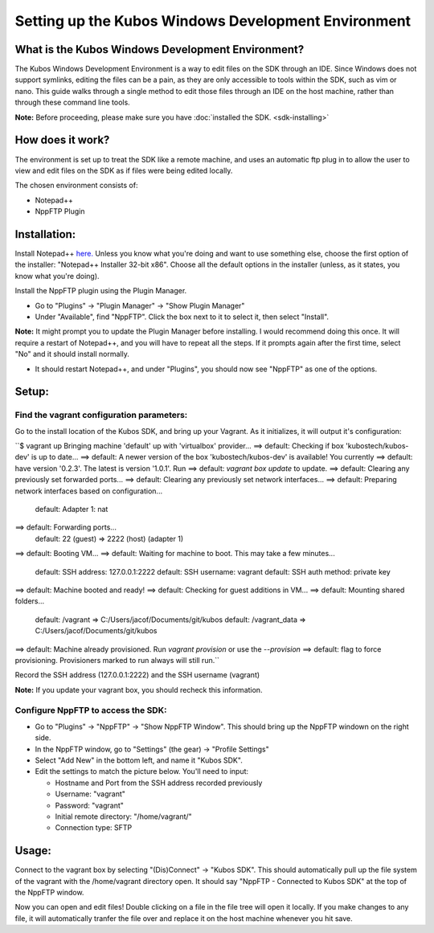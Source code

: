 Setting up the Kubos Windows Development Environment
====================================================

What is the Kubos Windows Development Environment?
--------------------------------------------------

The Kubos Windows Development Environment is a way to edit files on the SDK through an IDE. Since Windows does not support symlinks, editing the files can be a pain, as they are only accessible to tools within the SDK, such as vim or nano. This guide walks through a single method to edit those files through an IDE on the host machine, rather than through these command line tools. 

**Note:** Before proceeding, please make sure you have :doc:`installed the SDK. <sdk-installing>`

How does it work?
-----------------

The environment is set up to treat the SDK like a remote machine, and uses an automatic ftp plug in to allow the user to view and edit files on the SDK as if files were being edited locally. 

The chosen environment consists of:

- Notepad++
- NppFTP Plugin
  
Installation:
-------------
  
Install Notepad++ `here. <https://notepad-plus-plus.org/download/v7.4.2.html>`_ Unless you know what you're doing and want to use something else, choose the first option of the installer: "Notepad++ Installer 32-bit x86". Choose all the default options in the installer (unless, as it states, you know what you're doing).

Install the NppFTP plugin using the Plugin Manager.

- Go to "Plugins" -> "Plugin Manager" -> "Show Plugin Manager"
- Under "Available", find "NppFTP". Click the box next to it to select it, then select "Install". 

**Note:** It might prompt you to update the Plugin Manager before installing. I would recommend doing this once. It will require a restart of Notepad++, and you will have to repeat all the steps. If it prompts again after the first time, select "No" and it should install normally. 

- It should restart Notepad++, and under "Plugins", you should now see "NppFTP" as one of the options. 


Setup:
------

Find the vagrant configuration parameters: 
~~~~~~~~~~~~~~~~~~~~~~~~~~~~~~~~~~~~~~~~~~

Go to the install location of the Kubos SDK, and bring up your Vagrant. As it initializes, it will output it's configuration:

``$ vagrant up
Bringing machine 'default' up with 'virtualbox' provider...
==> default: Checking if box 'kubostech/kubos-dev' is up to date...
==> default: A newer version of the box 'kubostech/kubos-dev' is available! You currently
==> default: have version '0.2.3'. The latest is version '1.0.1'. Run
==> default: `vagrant box update` to update.
==> default: Clearing any previously set forwarded ports...
==> default: Clearing any previously set network interfaces...
==> default: Preparing network interfaces based on configuration...
    default: Adapter 1: nat
==> default: Forwarding ports...
    default: 22 (guest) => 2222 (host) (adapter 1)
==> default: Booting VM...
==> default: Waiting for machine to boot. This may take a few minutes...
    default: SSH address: 127.0.0.1:2222
    default: SSH username: vagrant
    default: SSH auth method: private key
==> default: Machine booted and ready!
==> default: Checking for guest additions in VM...
==> default: Mounting shared folders...
    default: /vagrant => C:/Users/jacof/Documents/git/kubos
    default: /vagrant_data => C:/Users/jacof/Documents/git/kubos
==> default: Machine already provisioned. Run `vagrant provision` or use the `--provision`
==> default: flag to force provisioning. Provisioners marked to run always will still run.``

Record the SSH address (127.0.0.1:2222) and the SSH username (vagrant)

**Note:** If you update your vagrant box, you should recheck this information. 

Configure NppFTP to access the SDK:
~~~~~~~~~~~~~~~~~~~~~~~~~~~~~~~~~~~

- Go to "Plugins" -> "NppFTP" -> "Show NppFTP Window". This should bring up the NppFTP windown on the right side. 
- In the NppFTP window, go to "Settings" (the gear) -> "Profile Settings"
- Select "Add New" in the bottom left, and name it "Kubos SDK".
- Edit the settings to match the picture below. You'll need to input: 

  + Hostname and Port from the SSH address recorded previously
  + Username: "vagrant"  
  + Password: "vagrant"
  + Initial remote directory: "/home/vagrant/"
  + Connection type: SFTP

.. image:: images/NppFTP-config.*

Usage:
------

Connect to the vagrant box by selecting "(Dis)Connect" -> "Kubos SDK". This should automatically pull up the file system of the vagrant with the /home/vagrant directory open. It should say "NppFTP - Connected to Kubos SDK" at the top of the NppFTP window. 

Now you can open and edit files! Double clicking on a file in the file tree will open it locally. If you make changes to any file, it will automatically tranfer the file over and replace it on the host machine whenever you hit save. 



